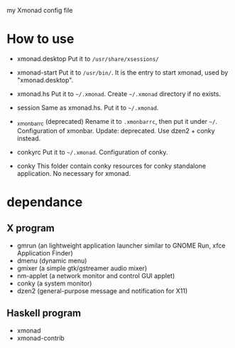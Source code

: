 
my Xmonad config file

* How to use 
- xmonad.desktop
  Put it to =/usr/share/xsessions/= 

- xmonad-start
  Put it to =/usr/bin/=. It is the entry to start xmonad, used by "xmonad.desktop".

- xmonad.hs
  Put it to =~/.xmonad=. Create =~/.xmonad= directory if no exists.

- session
  Same as xmonad.hs. Put it to =~/.xmonad=. 

- _xmonbarrc (deprecated)
  Rename it to =.xmonbarrc=, then put it under =~/=. Configuration of xmonbar.
  Update: deprecated. Use dzen2 + conky instead.

- conkyrc
  Put it to =~/.xmonad=. Configuration of conky.

- conky
  This folder contain conky resources for conky standalone application. No necessary
  for xmonad.
  
* dependance
** X program
- gmrun (an lightweight application launcher similar to GNOME Run, xfce Application Finder)
- dmenu (dynamic menu)
- gmixer (a simple gtk/gstreamer audio mixer)
- nm-applet (a network monitor and control GUI applet)
- conky (a system monitor)
- dzen2 (general-purpose message and notification for X11)

** Haskell program
- xmonad
- xmonad-contrib
